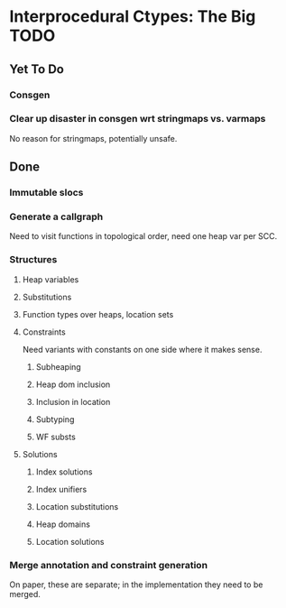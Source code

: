 * Interprocedural Ctypes: The Big TODO

** Yet To Do
*** Consgen
*** Clear up disaster in consgen wrt stringmaps vs. varmaps
    No reason for stringmaps, potentially unsafe.


** Done
*** Immutable slocs

*** Generate a callgraph
    Need to visit functions in topological order, need one heap var per SCC.

*** Structures

**** Heap variables

**** Substitutions

**** Function types over heaps, location sets

**** Constraints
     Need variants with constants on one side where it makes sense.

***** Subheaping
***** Heap dom inclusion
***** Inclusion in location
***** Subtyping
***** WF substs

**** Solutions

***** Index solutions
***** Index unifiers
***** Location substitutions
***** Heap domains
***** Location solutions
*** Merge annotation and constraint generation
    On paper, these are separate; in the implementation they need to be merged.


